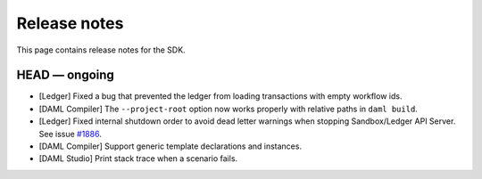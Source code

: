 .. Copyright (c) 2019 Digital Asset (Switzerland) GmbH and/or its affiliates. All rights reserved.
.. SPDX-License-Identifier: Apache-2.0

Release notes
#############

This page contains release notes for the SDK.

HEAD — ongoing
--------------

+ [Ledger] Fixed a bug that prevented the ledger from loading transactions with empty workflow ids.
+ [DAML Compiler] The ``--project-root`` option now works properly
  with relative paths in ``daml build``.
+ [Ledger] Fixed internal shutdown order to avoid dead letter warnings when stopping Sandbox/Ledger API Server.
  See issue `#1886 <https://github.com/digital-asset/daml/issues/1886>`__.
+ [DAML Compiler] Support generic template declarations and instances.
+ [DAML Studio] Print stack trace when a scenario fails.
